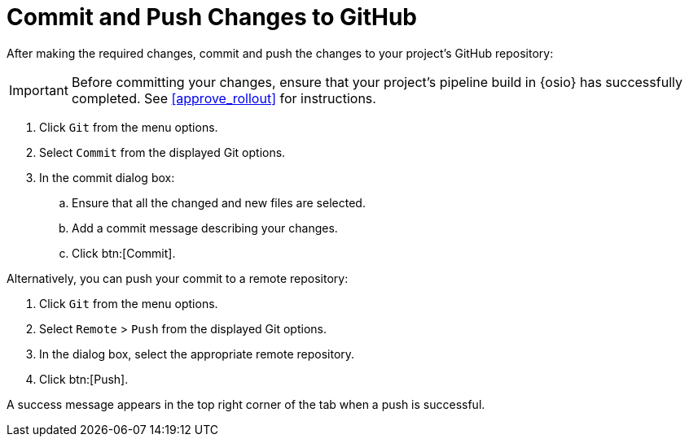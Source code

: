 [#commit_sb]
= Commit and Push Changes to GitHub

After making the required changes, commit and push the changes to your project's GitHub repository:

IMPORTANT: Before committing your changes, ensure that your project's pipeline build in {osio} has successfully completed. See <<approve_rollout>> for instructions.

. Click `Git` from the menu options.

. Select `Commit` from the displayed Git options.

. In the commit dialog box:

.. Ensure that all the changed and new files are selected.

.. Add a commit message describing your changes.

.. Click btn:[Commit].

Alternatively, you can push your commit to a remote repository:

. Click `Git` from the menu options.

. Select `Remote` > `Push` from the displayed Git options.

. In the dialog box, select the appropriate remote repository.

. Click btn:[Push].

A success message appears in the top right corner of the tab when a push is successful.
